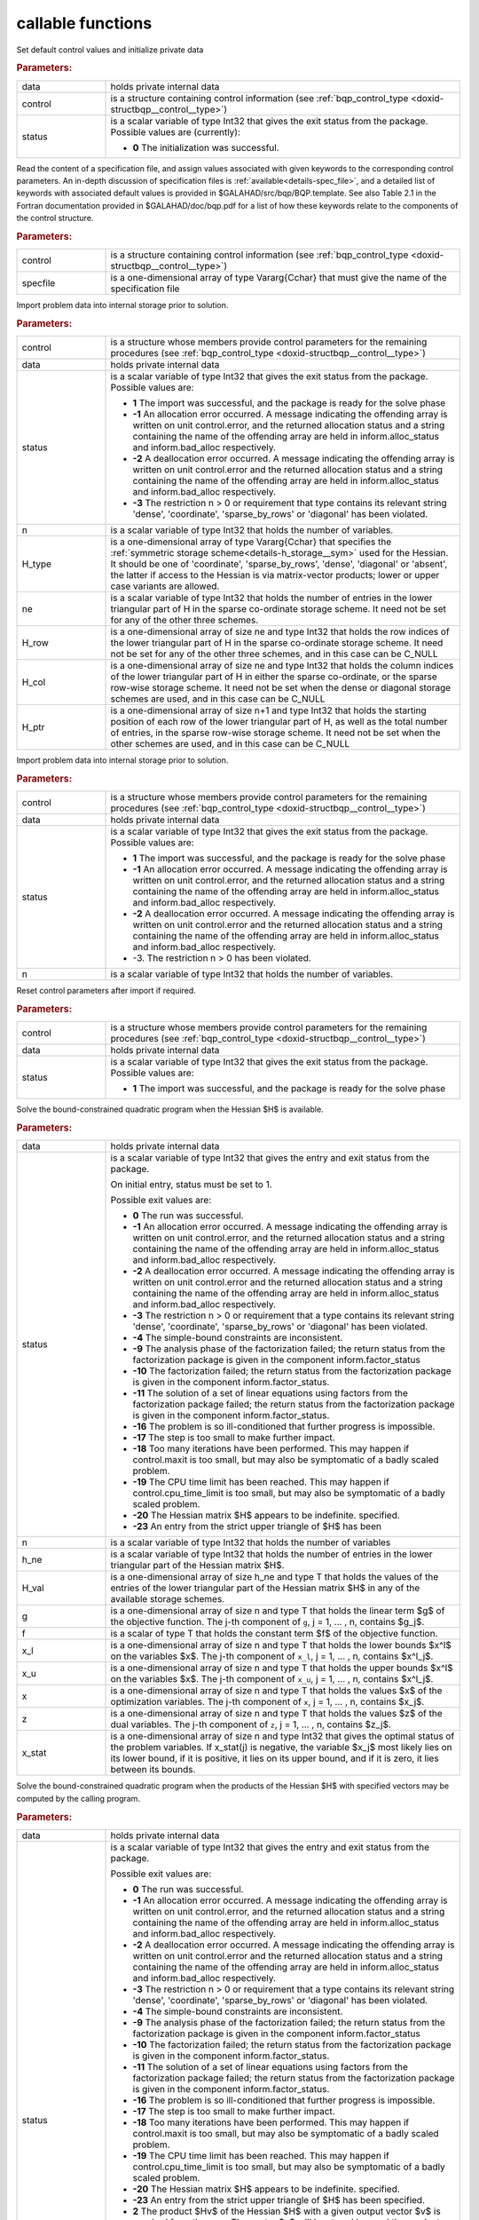 callable functions
------------------

.. index:: pair: function; bqp_initialize
.. _doxid-galahad__bqp_8h_1a4466621895dd2314f1b3c21b4bc7f615:

.. ref-code-block:: julia
	:class: doxyrest-title-code-block

        function bqp_initialize(data, control, status)

Set default control values and initialize private data

.. rubric:: Parameters:

.. list-table::
	:widths: 20 80

	*
		- data

		- holds private internal data

	*
		- control

		- is a structure containing control information (see :ref:`bqp_control_type <doxid-structbqp__control__type>`)

	*
		- status

		-
		  is a scalar variable of type Int32 that gives the exit status from the package. Possible values are (currently):

		  * **0**
                    The initialization was successful.

.. index:: pair: function; bqp_read_specfile
.. _doxid-galahad__bqp_8h_1a0e3ffdd29be95753292694c7619a43e6:

.. ref-code-block:: julia
	:class: doxyrest-title-code-block

        function bqp_read_specfile(control, specfile)

Read the content of a specification file, and assign values associated
with given keywords to the corresponding control parameters.  An
in-depth discussion of specification files is
:ref:`available<details-spec_file>`, and a detailed list of keywords
with associated default values is provided in
\$GALAHAD/src/bqp/BQP.template.  See also Table 2.1 in the Fortran
documentation provided in \$GALAHAD/doc/bqp.pdf for a list of how these
keywords relate to the components of the control structure.

.. rubric:: Parameters:

.. list-table::
	:widths: 20 80

	*
		- control

		- is a structure containing control information (see :ref:`bqp_control_type <doxid-structbqp__control__type>`)

	*
		- specfile

		- is a one-dimensional array of type Vararg{Cchar} that must give the name of the specification file

.. index:: pair: function; bqp_import
.. _doxid-galahad__bqp_8h_1a0cfa65e832fd80e3dfcf9e0c65a69e56:

.. ref-code-block:: julia
	:class: doxyrest-title-code-block

        function bqp_import(control, data, status, n, H_type, ne, 
                            H_row, H_col, H_ptr)

Import problem data into internal storage prior to solution.

.. rubric:: Parameters:

.. list-table::
	:widths: 20 80

	*
		- control

		- is a structure whose members provide control parameters for the remaining procedures (see :ref:`bqp_control_type <doxid-structbqp__control__type>`)

	*
		- data

		- holds private internal data

	*
		- status

		- is a scalar variable of type Int32 that gives the exit
		  status from the package. Possible values are:

		  * **1**
                    The import was successful, and the package is ready
                    for the solve phase

		  * **-1**
                    An allocation error occurred. A message indicating
                    the offending array is written on unit
                    control.error, and the returned allocation status
                    and a string containing the name of the offending
                    array are held in inform.alloc_status and
                    inform.bad_alloc respectively.

		  * **-2**
                    A deallocation error occurred. A message indicating
                    the offending array is written on unit control.error
                    and the returned allocation status and a string
                    containing the name of the offending array are held
                    in inform.alloc_status and inform.bad_alloc
                    respectively.

		  * **-3**
                    The restriction n > 0 or requirement that type
                    contains its relevant string 'dense', 'coordinate',
                    'sparse_by_rows' or 'diagonal' has been violated.

	*
		- n

		- is a scalar variable of type Int32 that holds the number of variables.

	*
		- H_type

		- is a one-dimensional array of type Vararg{Cchar} that specifies the :ref:`symmetric storage scheme<details-h_storage__sym>` used for the Hessian. It should be one of 'coordinate', 'sparse_by_rows', 'dense', 'diagonal' or 'absent', the latter if access to the Hessian is via matrix-vector products; lower or upper case variants are allowed.

	*
		- ne

		- is a scalar variable of type Int32 that holds the number of entries in the lower triangular part of H in the sparse co-ordinate storage scheme. It need not be set for any of the other three schemes.

	*
		- H_row

		- is a one-dimensional array of size ne and type Int32 that holds the row indices of the lower triangular part of H in the sparse co-ordinate storage scheme. It need not be set for any of the other three schemes, and in this case can be C_NULL

	*
		- H_col

		- is a one-dimensional array of size ne and type Int32 that holds the column indices of the lower triangular part of H in either the sparse co-ordinate, or the sparse row-wise storage scheme. It need not be set when the dense or diagonal storage schemes are used, and in this case can be C_NULL

	*
		- H_ptr

		- is a one-dimensional array of size n+1 and type Int32 that holds the starting position of each row of the lower triangular part of H, as well as the total number of entries, in the sparse row-wise storage scheme. It need not be set when the other schemes are used, and in this case can be C_NULL

.. index:: pair: function; bqp_import_without_h
.. _doxid-galahad__bqp_8h_1a9a99d880b3bfbcfb7b093756019c5f0e:

.. ref-code-block:: julia
	:class: doxyrest-title-code-block

        function bqp_import_without_h(control, data, status, n)

Import problem data into internal storage prior to solution.

.. rubric:: Parameters:

.. list-table::
	:widths: 20 80

	*
		- control

		- is a structure whose members provide control parameters for the remaining procedures (see :ref:`bqp_control_type <doxid-structbqp__control__type>`)

	*
		- data

		- holds private internal data

	*
		- status

		- is a scalar variable of type Int32 that gives the exit
		  status from the package. Possible values are:

		  * **1**
                    The import was successful, and the package is ready
                    for the solve phase

		  * **-1**
                    An allocation error occurred. A message indicating
                    the offending array is written on unit
                    control.error, and the returned allocation status
                    and a string containing the name of the offending
                    array are held in inform.alloc_status and
                    inform.bad_alloc respectively.

		  * **-2**
                    A deallocation error occurred. A message indicating
                    the offending array is written on unit control.error
                    and the returned allocation status and a string
                    containing the name of the offending array are held
                    in inform.alloc_status and inform.bad_alloc
                    respectively.

		  * -3. The restriction n > 0 has been violated.

	*
		- n

		- is a scalar variable of type Int32 that holds the number of variables.

.. index:: pair: function; bqp_reset_control
.. _doxid-galahad__bqp_8h_1a315ce83042f67a466cfdd868c27a2850:

.. ref-code-block:: julia
	:class: doxyrest-title-code-block

        function bqp_reset_control(control, data, status)

Reset control parameters after import if required.



.. rubric:: Parameters:

.. list-table::
	:widths: 20 80

	*
		- control

		- is a structure whose members provide control parameters for the remaining procedures (see :ref:`bqp_control_type <doxid-structbqp__control__type>`)

	*
		- data

		- holds private internal data

	*
		- status

		- is a scalar variable of type Int32 that gives the exit
		  status from the package. Possible values are:

		  * **1**
                    The import was successful, and the package is ready
                    for the solve phase

.. index:: pair: function; bqp_solve_given_h
.. _doxid-galahad__bqp_8h_1acb5ad644890efe38b7cf7048d6297308:

.. ref-code-block:: julia
	:class: doxyrest-title-code-block

        function bqp_solve_given_h(data, status, n, h_ne, H_val, g, f, 
                                   x_l, x_u, x, z, x_stat)

Solve the bound-constrained quadratic program when the Hessian $H$ is available.



.. rubric:: Parameters:

.. list-table::
	:widths: 20 80

	*
		- data

		- holds private internal data

	*
		- status

		- is a scalar variable of type Int32 that gives the
		  entry and exit status from the package.

		  On initial entry, status must be set to 1.

		  Possible exit values are:

		  * **0**
                    The run was successful.

		  * **-1**
                    An allocation error occurred. A message indicating
                    the offending array is written on unit
                    control.error, and the returned allocation status
                    and a string containing the name of the offending
                    array are held in inform.alloc_status and
                    inform.bad_alloc respectively.

		  * **-2**
                    A deallocation error occurred. A message indicating
                    the offending array is written on unit control.error
                    and the returned allocation status and a string
                    containing the name of the offending array are held
                    in inform.alloc_status and inform.bad_alloc
                    respectively.

		  * **-3**
                    The restriction n > 0 or requirement that a type
                    contains its relevant string 'dense', 'coordinate',
                    'sparse_by_rows' or 'diagonal' has been violated.

		  * **-4**
                    The simple-bound constraints are inconsistent.

		  * **-9**
                    The analysis phase of the factorization failed; the
                    return status from the factorization package is
                    given in the component inform.factor_status

		  * **-10**
                    The factorization failed; the return status from the
                    factorization package is given in the component
                    inform.factor_status.

		  * **-11**
                    The solution of a set of linear equations using
                    factors from the factorization package failed; the
                    return status from the factorization package is
                    given in the component inform.factor_status.

		  * **-16**
                    The problem is so ill-conditioned that further
                    progress is impossible.

		  * **-17**
                    The step is too small to make further impact.

		  * **-18**
                    Too many iterations have been performed. This may
                    happen if control.maxit is too small, but may also
                    be symptomatic of a badly scaled problem.

		  * **-19**
                    The CPU time limit has been reached. This may happen
                    if control.cpu_time_limit is too small, but may also
                    be symptomatic of a badly scaled problem.

		  * **-20**
                    The Hessian matrix $H$ appears to be
                    indefinite. specified.

		  * **-23**
                    An entry from the strict upper triangle of $H$ has
                    been

	*
		- n

		- is a scalar variable of type Int32 that holds the number of variables

	*
		- h_ne

		- is a scalar variable of type Int32 that holds the number of entries in the lower triangular part of the Hessian matrix $H$.

	*
		- H_val

		- is a one-dimensional array of size h_ne and type T that holds the values of the entries of the lower triangular part of the Hessian matrix $H$ in any of the available storage schemes.

	*
		- g

		- is a one-dimensional array of size n and type T that holds the linear term $g$ of the objective function. The j-th component of ``g``, j = 1, ... , n, contains $g_j$.

	*
		- f

		- is a scalar of type T that holds the constant term $f$ of the objective function.

	*
		- x_l

		- is a one-dimensional array of size n and type T that holds the lower bounds $x^l$ on the variables $x$. The j-th component of ``x_l``, j = 1, ... , n, contains $x^l_j$.

	*
		- x_u

		- is a one-dimensional array of size n and type T that holds the upper bounds $x^l$ on the variables $x$. The j-th component of ``x_u``, j = 1, ... , n, contains $x^l_j$.

	*
		- x

		- is a one-dimensional array of size n and type T that holds the values $x$ of the optimization variables. The j-th component of ``x``, j = 1, ... , n, contains $x_j$.

	*
		- z

		- is a one-dimensional array of size n and type T that holds the values $z$ of the dual variables. The j-th component of ``z``, j = 1, ... , n, contains $z_j$.

	*
		- x_stat

		- is a one-dimensional array of size n and type Int32 that gives the optimal status of the problem variables. If x_stat(j) is negative, the variable $x_j$ most likely lies on its lower bound, if it is positive, it lies on its upper bound, and if it is zero, it lies between its bounds.

.. index:: pair: function; bqp_solve_reverse_h_prod
.. _doxid-galahad__bqp_8h_1a116b9b4ff28b9e2d18be0f0900ce2755:

.. ref-code-block:: julia
	:class: doxyrest-title-code-block

        function bqp_solve_reverse_h_prod(data, status, n, g, f, 
                                          x_l, x_u, x, z, x_stat, v,
                                          prod, nz_v, nz_v_start, 
                                          nz_v_end, nz_prod, nz_prod_end)


Solve the bound-constrained quadratic program when the products of the
Hessian $H$ with specified vectors may be computed by the calling
program.

.. rubric:: Parameters:

.. list-table::
	:widths: 20 80

	*
		- data

		- holds private internal data

	*
		- status

		- is a scalar variable of type Int32 that gives the
		  entry and exit status from the package.

		  Possible exit values are:

		  * **0**
                    The run was successful.

		  * **-1**
                    An allocation error occurred. A message indicating
                    the offending array is written on unit
                    control.error, and the returned allocation status
                    and a string containing the name of the offending
                    array are held in inform.alloc_status and
                    inform.bad_alloc respectively.

		  * **-2**
                    A deallocation error occurred. A message indicating
                    the offending array is written on unit control.error
                    and the returned allocation status and a string
                    containing the name of the offending array are held
                    in inform.alloc_status and inform.bad_alloc
                    respectively.

		  * **-3**
                    The restriction n > 0 or requirement that a type
                    contains its relevant string 'dense', 'coordinate',
                    'sparse_by_rows' or 'diagonal' has been violated.

		  * **-4**
                    The simple-bound constraints are inconsistent.

		  * **-9**
                    The analysis phase of the factorization failed; the
                    return status from the factorization package is
                    given in the component inform.factor_status

		  * **-10**
                    The factorization failed; the return status from the
                    factorization package is given in the component
                    inform.factor_status.

		  * **-11**
                    The solution of a set of linear equations using
                    factors from the factorization package failed; the
                    return status from the factorization package is
                    given in the component inform.factor_status.

		  * **-16**
                    The problem is so ill-conditioned that further
                    progress is impossible.

		  * **-17**
                    The step is too small to make further impact.

		  * **-18**
                    Too many iterations have been performed. This may
                    happen if control.maxit is too small, but may also
                    be symptomatic of a badly scaled problem.

		  * **-19**
                    The CPU time limit has been reached. This may happen
                    if control.cpu_time_limit is too small, but may also
                    be symptomatic of a badly scaled problem.

		  * **-20**
                    The Hessian matrix $H$ appears to be
                    indefinite. specified.

		  * **-23**
                    An entry from the strict upper triangle of $H$ has
                    been specified.

		  * **2**
                    The product $Hv$ of the Hessian $H$ with a given
                    output vector $v$ is required from the user. The
                    vector $v$ will be stored in v and the product $Hv$
                    must be returned in prod, and
                    bqp_solve_reverse_h_prod re-entered with all other
                    arguments unchanged.

		  * **3**
                    The product $Hv$ of the Hessian H with a given
                    output vector $v$ is required from the user. Only
                    components nz_v[nz_v_start-1:nz_v_end-1] of the
                    vector $v$ stored in v are nonzero. The resulting
                    product $Hv$ must be placed in prod, and
                    bqp_solve_reverse_h_prod re-entered with all other
                    arguments unchanged.

		  * **4**
                    The product $Hv$ of the Hessian H with a given
                    output vector $v$ is required from the user. Only
                    components nz_v[nz_v_start-1:nz_v_end-1] of the
                    vector $v$ stored in v are nonzero. The resulting
                    **nonzeros** in the product $Hv$ must be placed in
                    their appropriate comnponents of prod, while a list
                    of indices of the nonzeros placed in nz_prod[0 :
                    nz_prod_end-1]. bqp_solve_reverse_h_prod should then
                    be re-entered with all other arguments
                    unchanged. Typically v will be very sparse (i.e.,
                    nz_p_end-nz_p_start will be small).

	*
		- n

		- is a scalar variable of type Int32 that holds the number of variables

	*
		- g

		- is a one-dimensional array of size n and type T that holds the linear term $g$ of the objective function. The j-th component of ``g``, j = 1, ... , n, contains $g_j$.

	*
		- f

		- is a scalar of type T that holds the constant term $f$ of the objective function.

	*
		- x_l

		- is a one-dimensional array of size n and type T that holds the lower bounds $x^l$ on the variables $x$. The j-th component of ``x_l``, j = 1, ... , n, contains $x^l_j$.

	*
		- x_u

		- is a one-dimensional array of size n and type T that holds the upper bounds $x^l$ on the variables $x$. The j-th component of ``x_u``, j = 1, ... , n, contains $x^l_j$.

	*
		- x

		- is a one-dimensional array of size n and type T that holds the values $x$ of the optimization variables. The j-th component of ``x``, j = 1, ... , n, contains $x_j$.

	*
		- z

		- is a one-dimensional array of size n and type T that holds the values $z$ of the dual variables. The j-th component of ``z``, j = 1, ... , n, contains $z_j$.

	*
		- x_stat

		- is a one-dimensional array of size n and type Int32 that gives the optimal status of the problem variables. If x_stat(j) is negative, the variable $x_j$ most likely lies on its lower bound, if it is positive, it lies on its upper bound, and if it is zero, it lies between its bounds.

	*
		- v

		- is a one-dimensional array of size n and type T that is used for reverse communication (see status=2-4 above for details)

	*
		- prod

		- is a one-dimensional array of size n and type T that is used for reverse communication (see status=2-4 above for details)

	*
		- nz_v

		- is a one-dimensional array of size n and type Int32 that is used for reverse communication (see status=3-4 above for details)

	*
		- nz_v_start

		- is a scalar of type Int32 that is used for reverse communication (see status=3-4 above for details)

	*
		- nz_v_end

		- is a scalar of type Int32 that is used for reverse communication (see status=3-4 above for details)

	*
		- nz_prod

		- is a one-dimensional array of size n and type Int32 that is used for reverse communication (see status=4 above for details)

	*
		- nz_prod_end

		- is a scalar of type Int32 that is used for reverse communication (see status=4 above for details)

.. index:: pair: function; bqp_information
.. _doxid-galahad__bqp_8h_1a75b662635f281148e9c19e12e0788362:

.. ref-code-block:: julia
	:class: doxyrest-title-code-block

        function bqp_information(data, inform, status)

Provides output information

.. rubric:: Parameters:

.. list-table::
	:widths: 20 80

	*
		- data

		- holds private internal data

	*
		- inform

		- is a structure containing output information (see :ref:`bqp_inform_type <doxid-structbqp__inform__type>`)

	*
		- status

		- is a scalar variable of type Int32 that gives the exit
		  status from the package. Possible values are
		  (currently):

		  * **0**
                    The values were recorded successfully

.. index:: pair: function; bqp_terminate
.. _doxid-galahad__bqp_8h_1a34db499197d1fd6fb78b294473796fbc:

.. ref-code-block:: julia
	:class: doxyrest-title-code-block

        function bqp_terminate(data, control, inform)

Deallocate all internal private storage



.. rubric:: Parameters:

.. list-table::
	:widths: 20 80

	*
		- data

		- holds private internal data

	*
		- control

		- is a structure containing control information (see :ref:`bqp_control_type <doxid-structbqp__control__type>`)

	*
		- inform

		- is a structure containing output information (see :ref:`bqp_inform_type <doxid-structbqp__inform__type>`)

